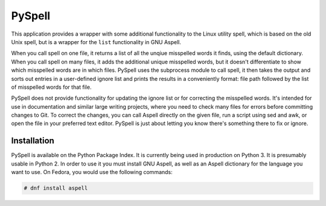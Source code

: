 PySpell
=======

This application provides a wrapper with some additional functionality to the Linux utility spell, which is based on the old Unix spell, but is a wrapper for the ``list`` functionality in GNU Aspell.

When you call spell on one file, it returns a list of all the unqiue misspelled words it finds, using the default dictionary.  When you call spell on many files, it adds the additional unique misspelled words, but it doesn't differentiate to show which misspelled words are in which files.  PySpell uses the subprocess module to call spell, it then takes the output and sorts out entries in a user-defined ignore list and prints the results in a conveniently format: file path followed by the list of misspelled words for that file.

PySpell does not provide functionality for updating the ignore list or for correcting the misspelled words.  It's intended for use in documentation and similar large writing projects, where you need to check many files for errors before committing changes to Git.  To correct the changes, you can call Aspell directly on the given file, run a script using sed and awk, or open the file in your preferred text editor.  PySpell is just about letting you know there's something there to fix or ignore.

Installation
------------

PySpell is available on the Python Package Index.  It is currently being used in production on Python 3.  It is presumably usable in Python 2.  In order to use it you must install GNU Aspell, as well as an Aspell dictionary for the language you want to use.  On Fedora, you would use the following commands:

.. code-block:: console

   # dnf install aspell 

